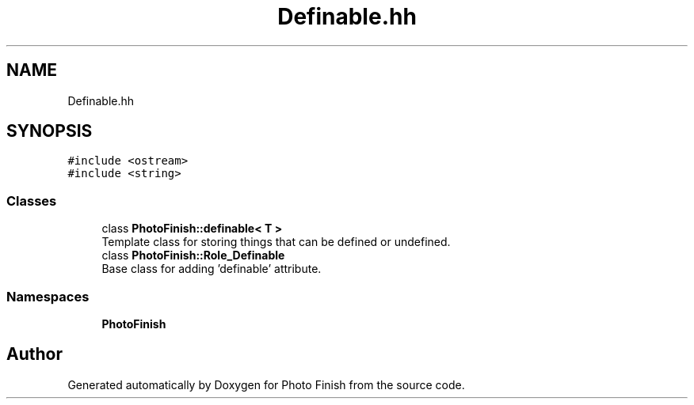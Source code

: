 .TH "Definable.hh" 3 "Mon Mar 6 2017" "Version 1" "Photo Finish" \" -*- nroff -*-
.ad l
.nh
.SH NAME
Definable.hh
.SH SYNOPSIS
.br
.PP
\fC#include <ostream>\fP
.br
\fC#include <string>\fP
.br

.SS "Classes"

.in +1c
.ti -1c
.RI "class \fBPhotoFinish::definable< T >\fP"
.br
.RI "Template class for storing things that can be defined or undefined\&. "
.ti -1c
.RI "class \fBPhotoFinish::Role_Definable\fP"
.br
.RI "Base class for adding 'definable' attribute\&. "
.in -1c
.SS "Namespaces"

.in +1c
.ti -1c
.RI " \fBPhotoFinish\fP"
.br
.in -1c
.SH "Author"
.PP 
Generated automatically by Doxygen for Photo Finish from the source code\&.
